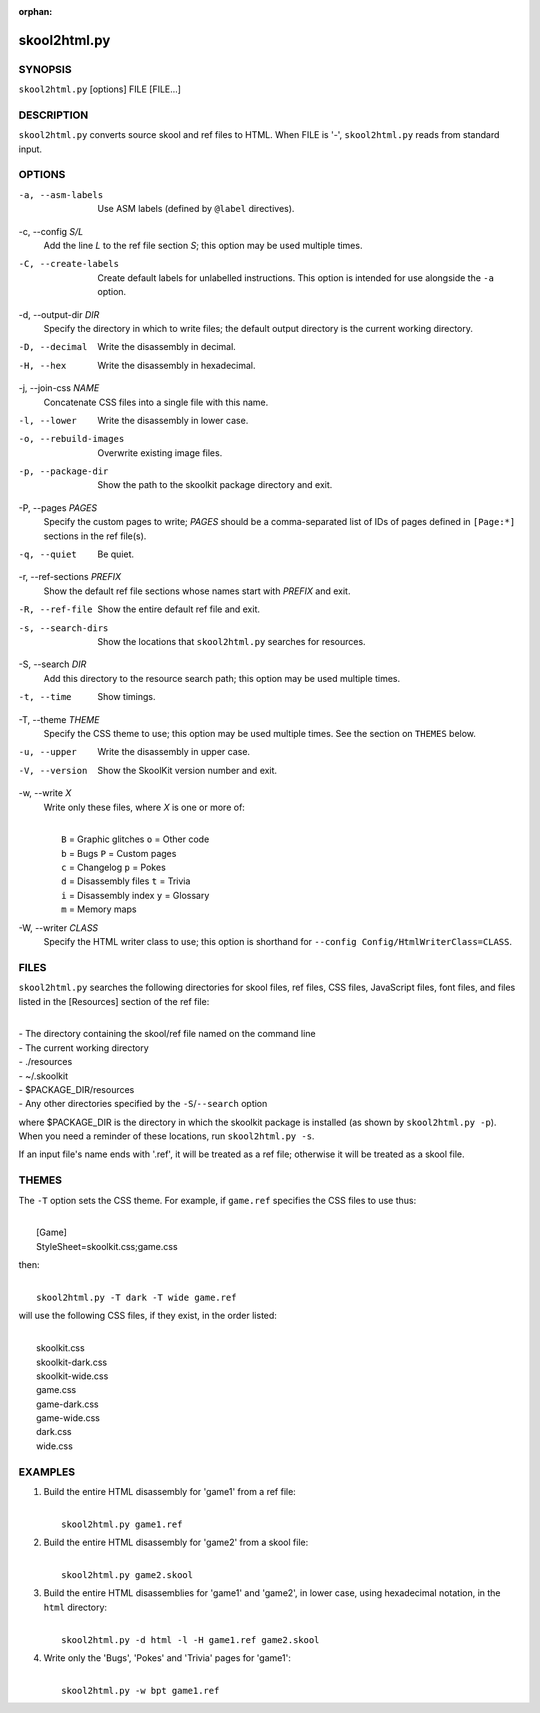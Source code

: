 :orphan:

=============
skool2html.py
=============

SYNOPSIS
========
``skool2html.py`` [options] FILE [FILE...]

DESCRIPTION
===========
``skool2html.py`` converts source skool and ref files to HTML. When FILE is
'-', ``skool2html.py`` reads from standard input.

OPTIONS
=======
-a, --asm-labels
  Use ASM labels (defined by ``@label`` directives).

-c, --config `S/L`
  Add the line `L` to the ref file section `S`; this option may be used
  multiple times.

-C, --create-labels
  Create default labels for unlabelled instructions. This option is intended
  for use alongside the ``-a`` option.

-d, --output-dir `DIR`
  Specify the directory in which to write files; the default output directory
  is the current working directory.

-D, --decimal
  Write the disassembly in decimal.

-H, --hex
  Write the disassembly in hexadecimal.

-j, --join-css `NAME`
  Concatenate CSS files into a single file with this name.

-l, --lower
  Write the disassembly in lower case.

-o, --rebuild-images
  Overwrite existing image files.

-p, --package-dir
  Show the path to the skoolkit package directory and exit.

-P, --pages `PAGES`
  Specify the custom pages to write; `PAGES` should be a comma-separated list
  of IDs of pages defined in ``[Page:*]`` sections in the ref file(s).

-q, --quiet
  Be quiet.

-r, --ref-sections `PREFIX`
  Show the default ref file sections whose names start with `PREFIX` and exit.

-R, --ref-file
  Show the entire default ref file and exit.

-s, --search-dirs
  Show the locations that ``skool2html.py`` searches for resources.

-S, --search `DIR`
  Add this directory to the resource search path; this option may be used
  multiple times.

-t, --time
  Show timings.

-T, --theme `THEME`
  Specify the CSS theme to use; this option may be used multiple times. See the
  section on ``THEMES`` below.

-u, --upper
  Write the disassembly in upper case.

-V, --version
  Show the SkoolKit version number and exit.

-w, --write `X`
  Write only these files, where `X` is one or more of:

  |
  |   ``B`` = Graphic glitches    ``o`` = Other code
  |   ``b`` = Bugs                ``P`` = Custom pages
  |   ``c`` = Changelog           ``p`` = Pokes
  |   ``d`` = Disassembly files   ``t`` = Trivia
  |   ``i`` = Disassembly index   ``y`` = Glossary
  |   ``m`` = Memory maps

-W, --writer `CLASS`
  Specify the HTML writer class to use; this option is shorthand for
  ``--config Config/HtmlWriterClass=CLASS``.

FILES
=====
``skool2html.py`` searches the following directories for skool files, ref
files, CSS files, JavaScript files, font files, and files listed in the
[Resources] section of the ref file:

|
| - The directory containing the skool/ref file named on the command line
| - The current working directory
| - ./resources
| - ~/.skoolkit
| - $PACKAGE_DIR/resources
| - Any other directories specified by the ``-S``/``--search`` option

where $PACKAGE_DIR is the directory in which the skoolkit package is installed
(as shown by ``skool2html.py -p``). When you need a reminder of these
locations, run ``skool2html.py -s``.

If an input file's name ends with '.ref', it will be treated as a ref file;
otherwise it will be treated as a skool file.

THEMES
======
The ``-T`` option sets the CSS theme. For example, if ``game.ref`` specifies
the CSS files to use thus:

|
|   [Game]
|   StyleSheet=skoolkit.css;game.css

then:

|
|   ``skool2html.py -T dark -T wide game.ref``

will use the following CSS files, if they exist, in the order listed:

|
|   skoolkit.css
|   skoolkit-dark.css
|   skoolkit-wide.css
|   game.css
|   game-dark.css
|   game-wide.css
|   dark.css
|   wide.css

EXAMPLES
========
1. Build the entire HTML disassembly for 'game1' from a ref file:

   |
   |   ``skool2html.py game1.ref``

2. Build the entire HTML disassembly for 'game2' from a skool file:

   |
   |   ``skool2html.py game2.skool``

3. Build the entire HTML disassemblies for 'game1' and 'game2', in lower case,
   using hexadecimal notation, in the ``html`` directory:

   |
   |   ``skool2html.py -d html -l -H game1.ref game2.skool``

4. Write only the 'Bugs', 'Pokes' and 'Trivia' pages for 'game1':

   |
   |   ``skool2html.py -w bpt game1.ref``
